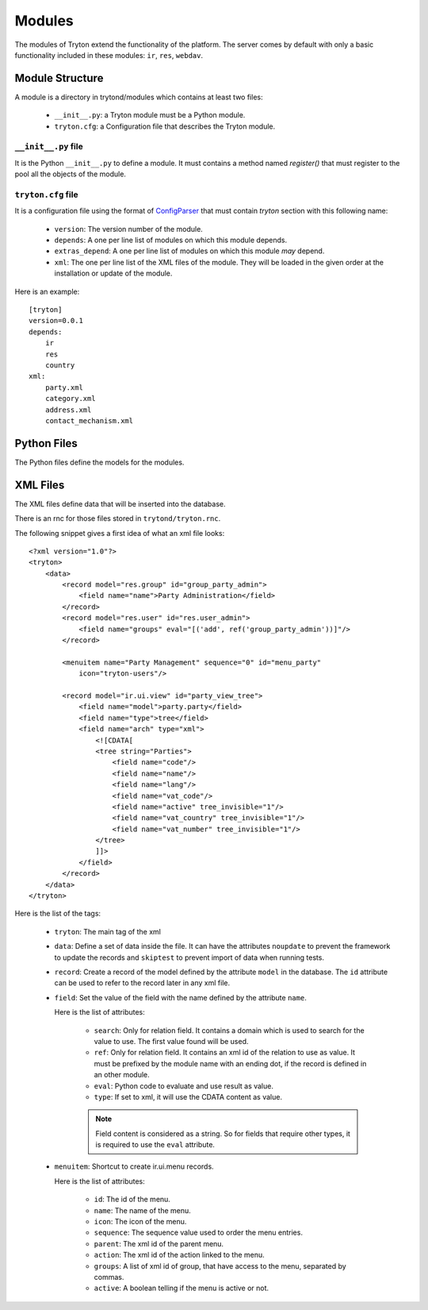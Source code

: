 .. _topics-modules:

=======
Modules
=======

The modules of Tryton extend the functionality of the platform. The server
comes by default with only a basic functionality included in these modules:
``ir``, ``res``, ``webdav``.

Module Structure
================

A module is a directory in trytond/modules which contains at least two files:

   * ``__init__.py``: a Tryton module must be a Python module.

   * ``tryton.cfg``: a Configuration file that describes the Tryton module.

``__init__.py`` file
--------------------

It is the Python ``__init__.py`` to define a module. It must contains a method
named `register()` that must register to the pool all the objects of the module.


``tryton.cfg`` file
-------------------

It is a configuration file using the format of `ConfigParser`_ that must
contain `tryton` section with this following name:

   * ``version``: The version number of the module.

   * ``depends``: A one per line list of modules on which this module depends.

   * ``extras_depend``: A one per line list of modules on which this module
     *may* depend.

   * ``xml``: The one per line list of the XML files of the module. They will
     be loaded in the given order at the installation or update of the module.

Here is an example::

    [tryton]
    version=0.0.1
    depends:
        ir
        res
        country
    xml:
        party.xml
        category.xml
        address.xml
        contact_mechanism.xml

Python Files
============

The Python files define the models for the modules.

XML Files
=========

The XML files define data that will be inserted into the database.

There is an rnc for those files stored in ``trytond/tryton.rnc``.

The following snippet gives a first idea of what an xml file looks:

.. highlight:: xml

::

  <?xml version="1.0"?>
  <tryton>
      <data>
          <record model="res.group" id="group_party_admin">
              <field name="name">Party Administration</field>
          </record>
          <record model="res.user" id="res.user_admin">
              <field name="groups" eval="[('add', ref('group_party_admin'))]"/>
          </record>

          <menuitem name="Party Management" sequence="0" id="menu_party"
              icon="tryton-users"/>

          <record model="ir.ui.view" id="party_view_tree">
              <field name="model">party.party</field>
              <field name="type">tree</field>
              <field name="arch" type="xml">
                  <![CDATA[
                  <tree string="Parties">
                      <field name="code"/>
                      <field name="name"/>
                      <field name="lang"/>
                      <field name="vat_code"/>
                      <field name="active" tree_invisible="1"/>
                      <field name="vat_country" tree_invisible="1"/>
                      <field name="vat_number" tree_invisible="1"/>
                  </tree>
                  ]]>
              </field>
          </record>
      </data>
  </tryton>

Here is the list of the tags:

    * ``tryton``: The main tag of the xml

    * ``data``: Define a set of data inside the file. It can have the
      attributes ``noupdate`` to prevent the framework to update the records
      and ``skiptest`` to prevent import of data when running tests.

    * ``record``: Create a record of the model defined by the attribute
      ``model`` in the database. The ``id`` attribute can be used to refer to
      the record later in any xml file.

    * ``field``: Set the value of the field with the name defined by the
      attribute ``name``.

      Here is the list of attributes:

        * ``search``: Only for relation field. It contains a domain which is
          used to search for the value to use. The first value found will be
          used.

        * ``ref``: Only for relation field. It contains an xml id of the
          relation to use as value. It must be prefixed by the module name with
          an ending dot, if the record is defined in an other module.

        * ``eval``: Python code to evaluate and use result as value.

        * ``type``: If set to xml, it will use the CDATA content as value.

        .. note::
            Field content is considered as a string. So for fields that require
            other types, it is required to use the ``eval`` attribute.
        ..


    * ``menuitem``: Shortcut to create ir.ui.menu records.

      Here is the list of attributes:

        * ``id``: The id of the menu.

        * ``name``: The name of the menu.

        * ``icon``: The icon of the menu.

        * ``sequence``: The sequence value used to order the menu entries.

        * ``parent``: The xml id of the parent menu.

        * ``action``: The xml id of the action linked to the menu.

        * ``groups``: A list of xml id of group, that have access to the menu,
          separated by commas.

        * ``active``: A boolean telling if the menu is active or not.


.. _ConfigParser: http://docs.python.org/library/configparser.html
